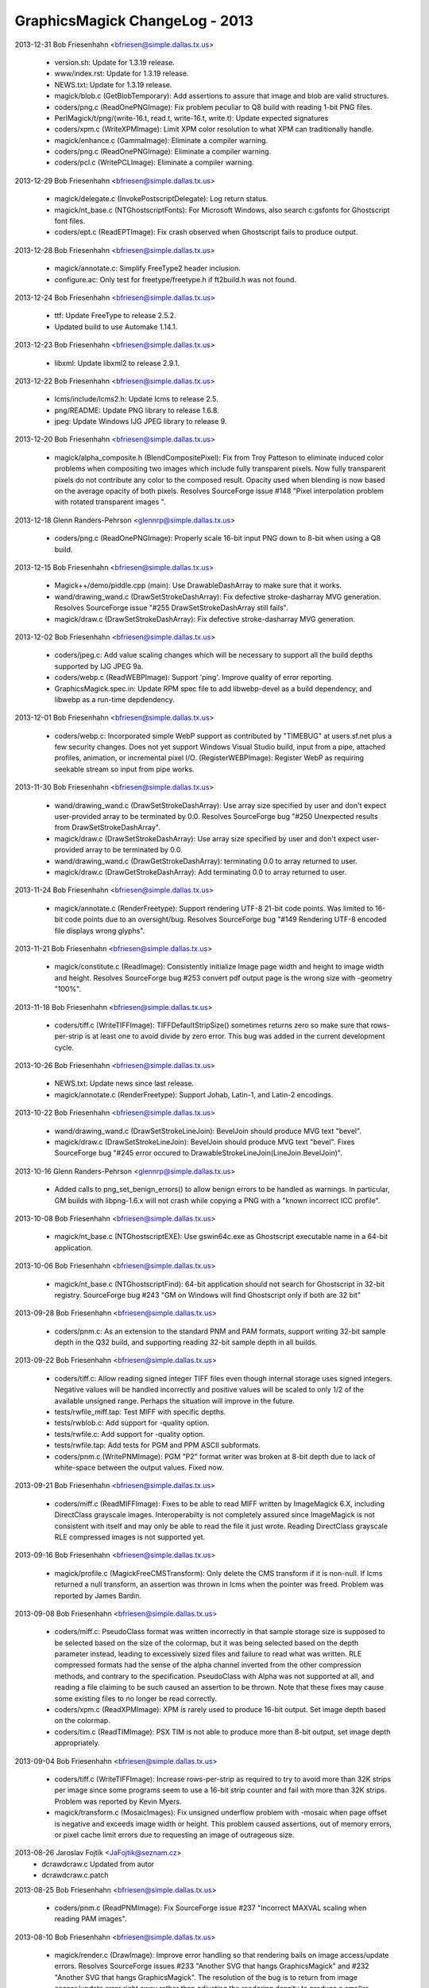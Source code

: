 ================================
GraphicsMagick ChangeLog - 2013
================================

2013-12-31  Bob Friesenhahn  <bfriesen@simple.dallas.tx.us>

  - version.sh: Update for 1.3.19 release.

  - www/index.rst: Update for 1.3.19 release.

  - NEWS.txt: Update for 1.3.19 release.

  - magick/blob.c (GetBlobTemporary): Add assertions to assure that
    image and blob are valid structures.

  - coders/png.c (ReadOnePNGImage): Fix problem peculiar to Q8 build
    with reading 1-bit PNG files.

  - PerlMagick/t/png/(write-16.t, read.t, write-16.t, write.t):
    Update expected signatures

  - coders/xpm.c (WriteXPMImage): Limit XPM color resolution to what
    XPM can traditionally handle.

  - magick/enhance.c (GammaImage): Eliminate a compiler warning.

  - coders/png.c (ReadOnePNGImage): Eliminate a compiler warning.

  - coders/pcl.c (WritePCLImage): Eliminate a compiler warning.

2013-12-29  Bob Friesenhahn  <bfriesen@simple.dallas.tx.us>

  - magick/delegate.c (InvokePostscriptDelegate): Log return status.

  - magick/nt\_base.c (NTGhostscriptFonts): For Microsoft Windows,
    also search c:\gs\fonts for Ghostscript font files.

  - coders/ept.c (ReadEPTImage): Fix crash observed when Ghostscript
    fails to produce output.

2013-12-28  Bob Friesenhahn  <bfriesen@simple.dallas.tx.us>

  - magick/annotate.c: Simplify FreeType2 header inclusion.

  - configure.ac: Only test for freetype/freetype.h if ft2build.h
    was not found.

2013-12-24  Bob Friesenhahn  <bfriesen@simple.dallas.tx.us>

  - ttf: Update FreeType to release 2.5.2.

  - Updated build to use Automake 1.14.1.

2013-12-23  Bob Friesenhahn  <bfriesen@simple.dallas.tx.us>

  - libxml: Update libxml2 to release 2.9.1.

2013-12-22  Bob Friesenhahn  <bfriesen@simple.dallas.tx.us>

  - lcms/include/lcms2.h: Update lcms to release 2.5.

  - png/README: Update PNG library to release 1.6.8.

  - jpeg: Update Windows IJG JPEG library to release 9.

2013-12-20  Bob Friesenhahn  <bfriesen@simple.dallas.tx.us>

  - magick/alpha\_composite.h (BlendCompositePixel): Fix from Troy
    Patteson to eliminate induced color problems when compositing two
    images which include fully transparent pixels.  Now fully
    transparent pixels do not contribute any color to the composed
    result. Opacity used when blending is now based on the average
    opacity of both pixels.  Resolves SourceForge issue #148 "Pixel
    interpolation problem with rotated transparent images ".

2013-12-18  Glenn Randers-Pehrson  <glennrp@simple.dallas.tx.us>

  - coders/png.c (ReadOnePNGImage): Properly scale 16-bit input
    PNG down to 8-bit when using a Q8 build.

2013-12-15  Bob Friesenhahn  <bfriesen@simple.dallas.tx.us>

  - Magick++/demo/piddle.cpp (main): Use DrawableDashArray to make
    sure that it works.

  - wand/drawing\_wand.c (DrawSetStrokeDashArray): Fix defective
    stroke-dasharray MVG generation.  Resolves SourceForge issue "#255
    DrawSetStrokeDashArray still fails".

  - magick/draw.c (DrawSetStrokeDashArray): Fix defective
    stroke-dasharray MVG generation.

2013-12-02  Bob Friesenhahn  <bfriesen@simple.dallas.tx.us>

  - coders/jpeg.c: Add value scaling changes which will be necessary
    to support all the build depths supported by IJG JPEG 9a.

  - coders/webp.c (ReadWEBPImage): Support 'ping'. Improve quality
    of error reporting.

  - GraphicsMagick.spec.in: Update RPM spec file to add
    libwebp-devel as a build dependency, and libwebp as a run-time
    depdendency.

2013-12-01  Bob Friesenhahn  <bfriesen@simple.dallas.tx.us>

  - coders/webp.c: Incorporated simple WebP support as contributed
    by "TIMEBUG" at users.sf.net plus a few security changes. Does not
    yet support Windows Visual Studio build, input from a pipe,
    attached profiles, animation, or incremental pixel I/O.
    (RegisterWEBPImage): Register WebP as requiring seekable stream so
    input from pipe works.

2013-11-30  Bob Friesenhahn  <bfriesen@simple.dallas.tx.us>

  - wand/drawing\_wand.c (DrawSetStrokeDashArray): Use array size
    specified by user and don't expect user-provided array to be
    terminated by 0.0.  Resolves SourceForge bug "#250 Unexpected
    results from DrawSetStrokeDashArray".

  - magick/draw.c (DrawSetStrokeDashArray): Use array size specified
    by user and don't expect user-provided array to be terminated by
    0.0.

  - wand/drawing\_wand.c (DrawGetStrokeDashArray): terminating 0.0 to
    array returned to user.

  - magick/draw.c (DrawGetStrokeDashArray): Add terminating 0.0 to
    array returned to user.

2013-11-24  Bob Friesenhahn  <bfriesen@simple.dallas.tx.us>

  - magick/annotate.c (RenderFreetype): Support rendering UTF-8
    21-bit code points.  Was limited to 16-bit code points due to an
    oversight/bug.  Resolves SourceForge bug "#149 Rendering UTF-8
    encoded file displays wrong glyphs".

2013-11-21  Bob Friesenhahn  <bfriesen@simple.dallas.tx.us>

  - magick/constitute.c (ReadImage): Consistently initialize Image
    page width and height to image width and height. Resolves
    SourceForge bug #253 convert pdf output page is the wrong size
    with -geometry "100%".

2013-11-18  Bob Friesenhahn  <bfriesen@simple.dallas.tx.us>

  - coders/tiff.c (WriteTIFFImage): TIFFDefaultStripSize() sometimes
    returns zero so make sure that rows-per-strip is at least one to
    avoid divide by zero error.  This bug was added in the current
    development cycle.

2013-10-26  Bob Friesenhahn  <bfriesen@simple.dallas.tx.us>

  - NEWS.txt: Update news since last release.

  - magick/annotate.c (RenderFreetype): Support Johab, Latin-1, and
    Latin-2 encodings.

2013-10-22  Bob Friesenhahn  <bfriesen@simple.dallas.tx.us>

  - wand/drawing\_wand.c (DrawSetStrokeLineJoin): BevelJoin should
    produce MVG text "bevel".

  - magick/draw.c (DrawSetStrokeLineJoin): BevelJoin should produce
    MVG text "bevel".  Fixes SourceForge bug "#245 error occured to
    DrawableStrokeLineJoin(LineJoin.BevelJoin)".

2013-10-16  Glenn Randers-Pehrson  <glennrp@simple.dallas.tx.us>

  - Added calls to png\_set\_benign\_errors() to allow benign errors
    to be handled as warnings.  In particular, GM builds with libpng-1.6.x
    will not crash while copying a PNG with a "known incorrect ICC
    profile".

2013-10-08  Bob Friesenhahn  <bfriesen@simple.dallas.tx.us>

  - magick/nt\_base.c (NTGhostscriptEXE): Use gswin64c.exe as
    Ghostscript executable name in a 64-bit application.

2013-10-06  Bob Friesenhahn  <bfriesen@simple.dallas.tx.us>

  - magick/nt\_base.c (NTGhostscriptFind): 64-bit application should
    not search for Ghostscript in 32-bit registry.  SourceForge bug
    #243 "GM on Windows will find Ghostscript only if both are 32 bit"

2013-09-28  Bob Friesenhahn  <bfriesen@simple.dallas.tx.us>

  - coders/pnm.c: As an extension to the standard PNM and PAM
    formats, support writing 32-bit sample depth in the Q32 build, and
    supporting reading 32-bit sample depth in all builds.

2013-09-22  Bob Friesenhahn  <bfriesen@simple.dallas.tx.us>

  - coders/tiff.c: Allow reading signed integer TIFF files even
    though internal storage uses signed integers.  Negative values
    will be handled incorrectly and positive values will be scaled to
    only 1/2 of the available unsigned range.  Perhaps the situation
    will improve in the future.

  - tests/rwfile\_miff.tap: Test MIFF with specific depths.

  - tests/rwblob.c: Add support for -quality option.

  - tests/rwfile.c: Add support for -quality option.

  - tests/rwfile.tap: Add tests for PGM and PPM ASCII subformats.

  - coders/pnm.c (WritePNMImage): PGM "P2" format writer was broken
    at 8-bit depth due to lack of white-space between the output
    values.  Fixed now.

2013-09-21  Bob Friesenhahn  <bfriesen@simple.dallas.tx.us>

  - coders/miff.c (ReadMIFFImage): Fixes to be able to read MIFF
    written by ImageMagick 6.X, including DirectClass grayscale
    images.  Interoperabilty is not completely assured since
    ImageMagick is not consistent with itself and may only be able to
    read the file it just wrote.  Reading DirectClass grayscale RLE
    compressed images is not supported yet.

2013-09-16  Bob Friesenhahn  <bfriesen@simple.dallas.tx.us>

  - magick/profile.c (MagickFreeCMSTransform): Only delete the CMS
    transform if it is non-null.  If lcms returned a null transform,
    an assertion was thrown in lcms when the pointer was freed.
    Problem was reported by James Bardin.

2013-09-08  Bob Friesenhahn  <bfriesen@simple.dallas.tx.us>

  - coders/miff.c: PseudoClass format was written incorrectly in
    that sample storage size is supposed to be selected based on the
    size of the colormap, but it was being selected based on the depth
    parameter instead, leading to excessively sized files and failure
    to read what was written.  RLE compressed formats had the sense of
    the alpha channel inverted from the other compression methods, and
    contrary to the specification.  PseudoClass with Alpha was not
    supported at all, and reading a file claiming to be such caused an
    assertion to be thrown.  Note that these fixes may cause some
    existing files to no longer be read correctly.

  - coders/xpm.c (ReadXPMImage): XPM is rarely used to produce
    16-bit output.  Set image depth based on the colormap.

  - coders/tim.c (ReadTIMImage): PSX TIM is not able to produce more
    than 8-bit output, set image depth appropriately.

2013-09-04  Bob Friesenhahn  <bfriesen@simple.dallas.tx.us>

  - coders/tiff.c (WriteTIFFImage): Increase rows-per-strip as
    required to try to avoid more than 32K strips per image since some
    programs seem to use a 16-bit strip counter and fail with more
    than 32K strips.  Problem was reported by Kevin Myers.

  - magick/transform.c (MosaicImages): Fix unsigned underflow
    problem with -mosaic when page offset is negative and exceeds
    image width or height.  This problem caused assertions, out of
    memory errors, or pixel cache limit errors due to requesting an
    image of outrageous size.

2013-08-26  Jaroslav Fojtik  <JaFojtik@seznam.cz>
  - dcraw\dcraw.c Updated from autor
  - dcraw\dcraw.c.patch

2013-08-25  Bob Friesenhahn  <bfriesen@simple.dallas.tx.us>

  - coders/pnm.c (ReadPNMImage): Fix SourceForge issue #237
    "Incorrect MAXVAL scaling when reading PAM images".

2013-08-10  Bob Friesenhahn  <bfriesen@simple.dallas.tx.us>

  - magick/render.c (DrawImage): Improve error handling so that
    rendering bails on image access/update errors.  Resolves
    SourceForge issues #233 "Another SVG that hangs GraphicsMagick"
    and #232 "Another SVG that hangs GraphicsMagick".  The resolution
    of the bug is to return from image access/update error right away
    rather than adjusting the rendering density to produce a smaller
    image.

  - magick/error.h: Hide exception throwing convenience macros under
    MAGICK\_IMPLEMENTATION definition.

  - Magick++/demo/demos.tap: Fix file naming for 'zoom' demos.

  - magick/annotate.c (RenderFreetype): Improve error handling so
    that rendering bails on image access/update errors.

2013-08-02  Glenn Randers-Pehrson  <glennrp@simple.dallas.tx.us>

  - coders/png.c (ReadOnePNGImage): ping a png faster by
    returning the image without reading the pixel data.

2013-07-20  Bob Friesenhahn  <bfriesen@simple.dallas.tx.us>

  - magick/xwindow.c (MagickXMakeImage): Only use ThumbnailImage()
    for DirectClass images in order to avoid a crash while creating
    the panner image.

2013-04-28  Bob Friesenhahn  <bfriesen@simple.dallas.tx.us>

  - design/pixel-cache-struct.dot: Update structure relationships
    diagram.

  - design/pixel-cache.dot: Update call flow diagram.

  - magick/pixel\_cache.c: Eliminate use of internal functions
    GetNexusIndexes(), GetNexusPixels().  Reduce usage of internal
    function IsNexusInCore().

2013-04-20  Bob Friesenhahn  <bfriesen@simple.dallas.tx.us>

  - configure.ac: MAGICK\_SSIZE\_T should always be a signed type.

  - coders/jpeg.c (WriteXMPProfile): Add support for writing 'XMP'
    profile in JPEG.
    (WriteJPEGImage): Restructure/tidy JPEG profile writing code.

2013-04-16  Bob Friesenhahn  <bfriesen@simple.dallas.tx.us>

  - coders/tiff.c (ReadTIFFImage): Return DirectClass images by
    default for MINISWHITE and MINISBLACK TIFF formats.

2013-04-07  Bob Friesenhahn  <bfriesen@simple.dallas.tx.us>

  - coders/wpg.c, magick/attribute.c, magick/map.c, magick/render.c,
    magick/widget.c, magick/xwindow.c: Fixes to reduce warnings with
    GCC 4.8.0 at -O3 optimimization level, and for clang 3.2.

2013-04-03  Bob Friesenhahn  <bfriesen@simple.dallas.tx.us>

  - magick/xwindow.c (MagickXMakeImage): Use ThumbnailImage() rather
    than SampleImage() when creating the panner image to improve the
    quality of the image.

2013-03-31  Bob Friesenhahn  <bfriesen@simple.dallas.tx.us>

  - magick/attribute.c (tag\_table): Add support for SubjectArea EXIF
    tag.  Resolves SourceForge issue #229 "Cannot Parse the
    SubjectArea EXIF Info".

2013-03-27  Bob Friesenhahn  <bfriesen@simple.dallas.tx.us>

  - www/Hg.rst, www/index.rst: Update SourceForge Mercurial
    repository location (see
    http://hg.code.sf.net/p/graphicsmagick/code) due to project
    "upgrade".  For the moment there are old and new
    repositories. Changes will be pushed to the new repository.

2013-03-25  Bob Friesenhahn  <bfriesen@simple.dallas.tx.us>

  - magick/resource.c (InitializeMagickResources): Revert use of
    omp\_set\_dynamic() since it caused a severe performance regression
    when doing a -stepthreads benchmark or when the number of OpenMP
    threads is set via OMP\_NUM\_THREADS.

2013-03-17  Bob Friesenhahn  <bfriesen@simple.dallas.tx.us>

  - INSTALL-unix.txt: Add a section about building Windows binaries
    by cross-compiling from a Unix/Linux system.

2013-03-16  Bob Friesenhahn  <bfriesen@simple.dallas.tx.us>

  - configure.ac, magick/magick\_types.h.in: Fix issues noticed when
    cross-compiling with MinGW64.

2013-03-09  Bob Friesenhahn  <bfriesen@simple.dallas.tx.us>

  - version.sh, www/index.rst: Prepare for 1.3.18 release.

2013-03-04  Bob Friesenhahn  <bfriesen@simple.dallas.tx.us>

  - magick/command.c (DisplayImageCommand): display is supposed to
    respond to +/-usePixmap, but was not.  It was responding to
    +/-use\_pixmap.  Now it responds to both.

2013-03-03  Glenn Randers-Pehrson  <glennrp@simple.dallas.tx.us>

  - doc/GraphicsMagick.imdoc: Relocated some <im> .. </im> tags, to
    include several paragraphs that were omitted from the
    GraphicsMagick man page (Environment, Configuration Files, and
    Copyright).

  - doc/imdoc2man: the </pre> tag was being deleted instead of
    replaced with nothing, which caused the first line of the
    subsequent material to be joined to the last line of the <pre>
    block.

2013-03-02  Glenn Randers-Pehrson  <glennrp@simple.dallas.tx.us>

  - coders/png.c (ReadOnePNGImage): Avoid a libpng16 warning about
    storing unknown chunks.

2013-02-25  Glenn Randers-Pehrson  <glennrp@simple.dallas.tx.us>

  - coders/png.c (WriteOnePNGImage): Call png\_set\_bKGD(), etc.,
    after png\_set\_IHDR() because they depend on members of info\_ptr
    which are set by png\_set\_IHDR().

2013-02-20  Bob Friesenhahn  <bfriesen@simple.dallas.tx.us>

  - magick/resource.c (InitializeMagickResources): Enable the
    dynamic adjustment of OpenMP threads if there is more than one
    thread available.

2013-02-18  Glenn Randers-Pehrson  <glennrp@simple.dallas.tx.us>

  - configure.ac and configure: Check for libpng17 and libpng16.

2013-02-13  Bob Friesenhahn  <bfriesen@simple.dallas.tx.us>

  - www/programming.rst: Add mention of Clement Farabet's Lua
    scripting language wrapper for GraphicsMagick.

2013-02-10  Bob Friesenhahn  <bfriesen@simple.dallas.tx.us>

  - magick/pixel\_cache.c (GetCacheNexus): Re-write function so it
    has a single point of return.
    (AcquireCacheNexus): Reduce the number of return points.
    (SetCacheNexus): Re-write function so it has a single point of
    return.

2013-02-02  Bob Friesenhahn  <bfriesen@simple.dallas.tx.us>

  - NEWS.txt: Update with latest news.

  - magick/export.c (ExportAlphaQuantumType): Fix export of alpha
    for RGBA image and depth 8.  Due to typo, was exporting 16-bits
    rather than 8, causing output corruption or crashes.  Resolves
    issue reported in SourceForge GraphicsMagick forum under title
    "CMYK per-channel byte order TIFF crashes gm".

2013-02-01  Bob Friesenhahn  <bfriesen@simple.dallas.tx.us>

  - magick/studio.h (MagickIsBlank): Add macro to substitute for ISO
    C99 isblank() which is not globally available.  Update 'gm batch'
    code which had substituted isspace() for isblank() to use it.

2013-01-31  Bob Friesenhahn  <bfriesen@simple.dallas.tx.us>

  - magick/command.c (BatchCommand): Flush stdout at key points in
    order to ensure that user sees text when it is produced.

2013-01-30  Bob Friesenhahn  <bfriesen@simple.dallas.tx.us>

  - magick/random.c (InitializeMagickRandomGenerator): Use
    MagickTsdKeyCreate2() in order to avoid a small memory leak.

  - magick/tsd.c (MagickTsdKeyCreate2): New private function to
    support allocating a thread-specific data key with a specified
    destructor function.  For single-threaded build, MagickTsdKey\_t is
    now type void\* and there is provision to support the destructor
    function.

2013-01-29  Bob Friesenhahn  <bfriesen@simple.dallas.tx.us>

  - magick/command.c (BatchCommand): New 'gm batch' command to
    accept one or more GraphicsMagick commands from a specified text
    file, standard input, or CLI.  Feature is implemented by Kenneth
    Xu.  Submitted via SourceForge Patch #3602331 "Add interactive or
    batch mode support to 1.3.17".

2013-01-27  Glenn Randers-Pehrson  <glennrp@simple.dallas.tx.us>

  - coders/png.c (WriteOnePNGImage): Added PNG48 and PNG64 support.
    Added PNG00 support (png encoder that inherits its color-type and
    bit-depth from the input, if the input was a PNG datastream).

2013-01-26  Bob Friesenhahn  <bfriesen@simple.dallas.tx.us>

  - coders/png.c (WriteOnePNGImage): PNG8 support was using
    image->colors to decide if the input image is PseudoClass.  This
    is totally bogus.  Use image->storage\_class to determine if image
    is PseudoClass and quantize image colors if it is not.

  - magick/delegate.c (InvokePostscriptDelegate): Only invoke
    MagickSpawnVP() if Ghostscript filename argument is non-empty.
    This argument may be empty if Ghostscript is not found on a
    Windows system.  Report a "Failed to find Ghostscript" error if
    the Ghostscript command name is empty. Resolves SourceForge issue
    #3601816 "Win64 build crashes trying to convert PDF to any other
    format".

  - magick/utility.c (MagickSpawnVP): Verify that file argument is
    non-NULL and not empty.

2013-01-15  Bob Friesenhahn  <bfriesen@simple.dallas.tx.us>

  - VisualMagick/tiff/LIBRARY.txt: Fix pre-processor definitions for
    libtiff so that they use multiple statements rather than one long
    statement.  Resolves SourceForge issue 3601001 "libtiff won't
    compile with ICL".

2013-01-06  Bob Friesenhahn  <bfriesen@simple.dallas.tx.us>

  - magick/memory.h (MagickAllocateAlignedArray): New macro to wrap
    use of MagickMallocAlignedArray().

  - magick/memory.c (MagickMallocAlignedArray): New private function
    to support safe allocation of an array in memory with a specified
    alignment.  Allocation may only be freed using MagickFreeAligned()
    and the allocation may not be reallocated.

2013-01-05  Bob Friesenhahn  <bfriesen@simple.dallas.tx.us>

  - magick/{animate.c,display.c,utility.c}: Only invoke chdir() if
    path is not an empty string.  Previously sometimes chdir() was
    passed an empty string (because chdir() was not needed) and this
    was ok because we ignored the error status.  Now that we check the
    chdir() error status, some X11 GUI functions (e.g. save file to
    current directory) encounter annoying issues.

  - magick/shear.c (IntegralRotateImage): Limit integral rotate to
    two threads.

  - coders/pnm.c (ReadPNMImage): Limit PNM reader to two threads.

2013-01-01  Bob Friesenhahn  <bfriesen@simple.dallas.tx.us>

  - configure.ac (MAGICK\_FEATURES): MinGW static build does not
    build modules so MODULES feature should not be listed as
    supported.  Resolves MinGW test failures.

  - coders/dpx.c (OrientationTypeToDPXOrientation): Return U16 type
    as stored in DPX format.

  - coders/cineon.c: Add support for reading/writing 'orientation'
    setting.

  - coders/mpc.c: Add support for reading/writing 'orientation'
    setting.

  - coders/miff.c: Add support for reading/writing 'orientation'
    setting.

  - Rotate ChangeLog for 2012 and update web page copyright years.
